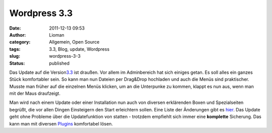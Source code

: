 Wordpress 3.3
#############
:date: 2011-12-13 09:53
:author: Lioman
:category: Allgemein, Open Source
:tags: 3.3, Blog, update, Wordpress
:slug: wordpress-3-3
:status: published

|image0|\ Das Update auf die
Version\ `3.3 <http://wordpress.org/news/2011/12/sonny/>`__ ist draußen.
Vor allem im Adminbereich hat sich einiges getan. Es soll alles ein
ganzes Stück komfortabler sein. So kann man nun Dateien per Drag&Drop
hochladen und auch die Menüs sind praktischer. Musste man früher auf die
einzelnen Menüs klicken, um an die Unterpunke zu kommen, klappt es nun
aus, wenn man mit der Maus draufzeigt.

Man wird nach einem Update oder einer Installation nun auch von diversen
erklärenden Boxen und Spezialseiten begrüßt, die vor allen Dingen
Einsteigern den Start erleichtern sollen. Eine Liste der Änderungen gibt
es `hier <http://codex.wordpress.org/Version_3.3>`__. Das Update geht
ohne Probleme über die Updatefunktion von statten - trotzdem empfiehlt
sich immer eine **komplette** Sicherung. Das kann man mit diversen
`Plugins <http://wordpress.org/extend/plugins/tags/backup>`__
komfortabel lösen.

.. |image0| image:: images/artikelbild_wordpress.png
   :class: alignright size-full wp-image-3306
   :width: 160px
   :height: 160px
   :target: images/artikelbild_wordpress.png
